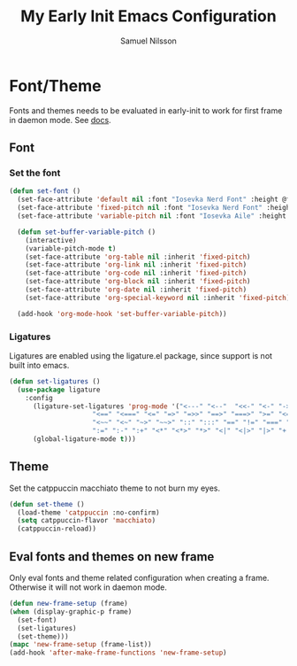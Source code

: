 #+TITLE: My Early Init Emacs Configuration
#+AUTHOR: Samuel Nilsson
#+EMAIL: samuel@samuelnilsson.net
#+OPTIONS: num:nil

* Font/Theme

Fonts and themes needs to be evaluated in early-init to work for first frame in daemon mode.
See [[https://www.gnu.org/software/emacs/manual/html_node/elisp/Creating-Frames.html#index-server_002dafter_002dmake_002dframe_002dhook][docs]].

** Font

*** Set the font

#+begin_src emacs-lisp
(defun set-font ()
  (set-face-attribute 'default nil :font "Iosevka Nerd Font" :height @fontSize@)
  (set-face-attribute 'fixed-pitch nil :font "Iosevka Nerd Font" :height @fontSize@)
  (set-face-attribute 'variable-pitch nil :font "Iosevka Aile" :height @fontSize@)

  (defun set-buffer-variable-pitch ()
    (interactive)
    (variable-pitch-mode t)
    (set-face-attribute 'org-table nil :inherit 'fixed-pitch)
    (set-face-attribute 'org-link nil :inherit 'fixed-pitch)
    (set-face-attribute 'org-code nil :inherit 'fixed-pitch)
    (set-face-attribute 'org-block nil :inherit 'fixed-pitch)
    (set-face-attribute 'org-date nil :inherit 'fixed-pitch)
    (set-face-attribute 'org-special-keyword nil :inherit 'fixed-pitch))

  (add-hook 'org-mode-hook 'set-buffer-variable-pitch))
#+end_src

*** Ligatures

Ligatures are enabled using the ligature.el package, since support is not built into emacs.

#+begin_src emacs-lisp
(defun set-ligatures ()
  (use-package ligature
    :config
      (ligature-set-ligatures 'prog-mode '("<---" "<--"  "<<-" "<-" "->" "-->" "--->" "<->" "<-->" "<--->" "<---->" "<!--"
					 "<==" "<===" "<=" "=>" "=>>" "==>" "===>" ">=" "<=>" "<==>" "<===>" "<====>" "<!---"
					 "<~~" "<~" "~>" "~~>" "::" ":::" "==" "!=" "===" "!=="
					 ":=" ":-" ":+" "<*" "<*>" "*>" "<|" "<|>" "|>" "+:" "-:" "=:" "<******>" "++" "+++"))
      (global-ligature-mode t)))
#+end_src

** Theme

Set the catppuccin macchiato theme to not burn my eyes.

#+begin_src emacs-lisp
(defun set-theme ()
  (load-theme 'catppuccin :no-confirm)
  (setq catppuccin-flavor 'macchiato)
  (catppuccin-reload))
#+end_src

** Eval fonts and themes on new frame

Only eval fonts and theme related configuration when creating a frame.
Otherwise it will not work in daemon mode.

#+begin_src emacs-lisp
(defun new-frame-setup (frame)
(when (display-graphic-p frame)
  (set-font)
  (set-ligatures)
  (set-theme)))
(mapc 'new-frame-setup (frame-list))
(add-hook 'after-make-frame-functions 'new-frame-setup)
#+end_src
